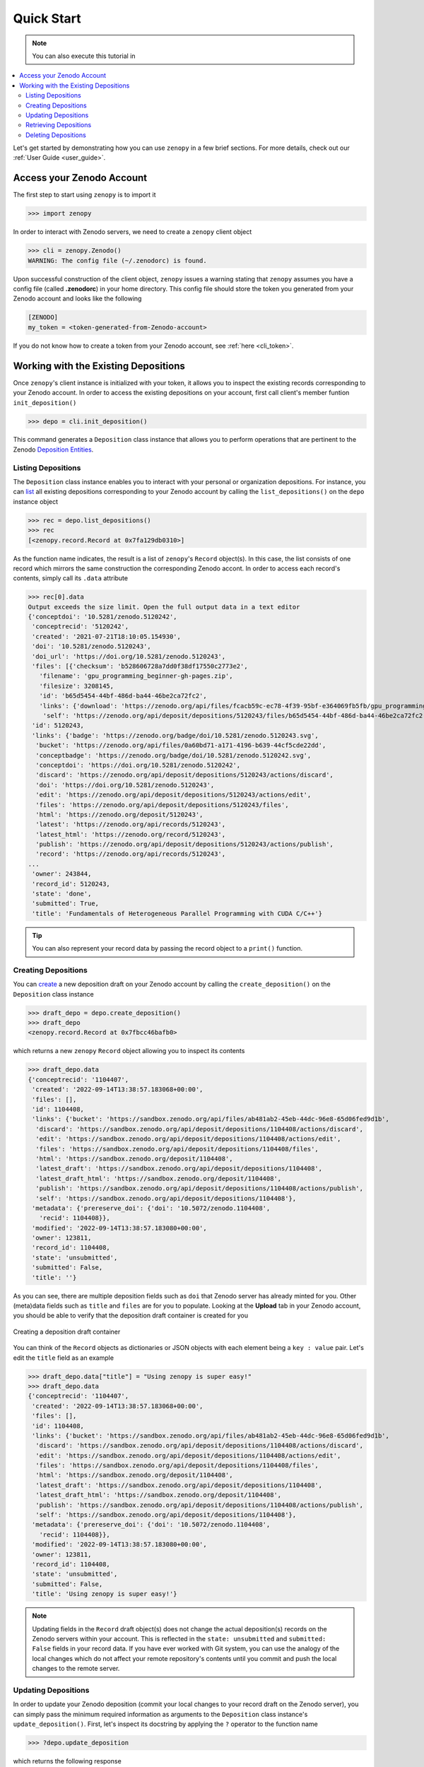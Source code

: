 .. _quick_start:

***********
Quick Start
***********

.. |Binder| image:: https://mybinder.org/badge_logo.svg
   :target: https://mybinder.org/v2/gh/MolSSI/zenopy/binder?labpath=docs%2Fnotebooks%2Fquick-start.ipynb
   :alt: Quick-start Jupyter notebook on Binder
   :width: 150

.. note::

  You can also execute this tutorial in |Binder|

.. contents::
   :local:
   :depth: 2

Let's get started by demonstrating how you can use ``zenopy`` in a 
few brief sections. For more details, check out our :ref:`User Guide <user_guide>`.

Access your Zenodo Account
==========================

The first step to start using ``zenopy`` is to import it

>>> import zenopy

In order to interact with Zenodo servers, we need to create a ``zenopy``
client object

>>> cli = zenopy.Zenodo()
WARNING: The config file (~/.zenodorc) is found.

Upon successful construction of the client object, ``zenopy`` issues a 
warning stating that ``zenopy`` assumes you have a config file 
(called **.zenodorc**) in your home directory. This config file should
store the token you generated from your Zenodo account and looks like
the following

.. code-block:: python

    [ZENODO]
    my_token = <token-generated-from-Zenodo-account>

If you do not know how to create a token from your Zenodo account,
see :ref:`here <cli_token>`.

Working with the Existing Depositions
=====================================

Once ``zenopy``'s client instance is initialized with your token,
it allows you to inspect the existing records corresponding to your
Zenodo account. In order to access the existing depositions on your
account, first call client's member funtion ``init_deposition()``

>>> depo = cli.init_deposition()

This command generates a ``Deposition`` class instance that allows you
to perform operations that are pertinent to the 
Zenodo `Deposition <https://developers.zenodo.org/#depositions>`_ 
`Entities <https://developers.zenodo.org/#entities>`_. 

Listing Depositions
-------------------

The ``Deposition`` class instance enables you to interact with your personal
or organization depositions. For instance, you can 
`list <https://developers.zenodo.org/#list>`_ all existing depositions 
corresponding to your Zenodo account by calling the ``list_depositions()``
on the ``depo`` instance object

>>> rec = depo.list_depositions()
>>> rec
[<zenopy.record.Record at 0x7fa129db0310>]

As the function name indicates, the result is a list of ``zenopy``'s ``Record``
object(s). In this case, the list consists of one record which mirrors the same
construction the corresponding Zenodo accont. In order to access each 
record's contents, simply call its ``.data`` attribute

>>> rec[0].data
Output exceeds the size limit. Open the full output data in a text editor
{'conceptdoi': '10.5281/zenodo.5120242',
 'conceptrecid': '5120242',
 'created': '2021-07-21T18:10:05.154930',
 'doi': '10.5281/zenodo.5120243',
 'doi_url': 'https://doi.org/10.5281/zenodo.5120243',
 'files': [{'checksum': 'b528606728a7dd0f38df17550c2773e2',
   'filename': 'gpu_programming_beginner-gh-pages.zip',
   'filesize': 3208145,
   'id': 'b65d5454-44bf-486d-ba44-46be2ca72fc2',
   'links': {'download': 'https://zenodo.org/api/files/fcacb59c-ec78-4f39-95bf-e364069fb5fb/gpu_programming_beginner-gh-pages.zip',
    'self': 'https://zenodo.org/api/deposit/depositions/5120243/files/b65d5454-44bf-486d-ba44-46be2ca72fc2'}}],
 'id': 5120243,
 'links': {'badge': 'https://zenodo.org/badge/doi/10.5281/zenodo.5120243.svg',
  'bucket': 'https://zenodo.org/api/files/0a60bd71-a171-4196-b639-44cf5cde22dd',
  'conceptbadge': 'https://zenodo.org/badge/doi/10.5281/zenodo.5120242.svg',
  'conceptdoi': 'https://doi.org/10.5281/zenodo.5120242',
  'discard': 'https://zenodo.org/api/deposit/depositions/5120243/actions/discard',
  'doi': 'https://doi.org/10.5281/zenodo.5120243',
  'edit': 'https://zenodo.org/api/deposit/depositions/5120243/actions/edit',
  'files': 'https://zenodo.org/api/deposit/depositions/5120243/files',
  'html': 'https://zenodo.org/deposit/5120243',
  'latest': 'https://zenodo.org/api/records/5120243',
  'latest_html': 'https://zenodo.org/record/5120243',
  'publish': 'https://zenodo.org/api/deposit/depositions/5120243/actions/publish',
  'record': 'https://zenodo.org/api/records/5120243',
...
 'owner': 243844,
 'record_id': 5120243,
 'state': 'done',
 'submitted': True,
 'title': 'Fundamentals of Heterogeneous Parallel Programming with CUDA C/C++'}

.. tip::
  You can also represent your record data by passing the record object to a 
  ``print()`` function.


Creating Depositions
--------------------

You can `create <https://developers.zenodo.org/#create>`_ a new deposition
draft on your Zenodo account by calling the ``create_deposition()`` on the
``Deposition`` class instance

>>> draft_depo = depo.create_deposition()
>>> draft_depo
<zenopy.record.Record at 0x7fbcc46bafb0>

which returns a new ``zenopy`` ``Record`` object allowing you to inspect 
its contents

>>> draft_depo.data
{'conceptrecid': '1104407',
 'created': '2022-09-14T13:38:57.183068+00:00',
 'files': [],
 'id': 1104408,
 'links': {'bucket': 'https://sandbox.zenodo.org/api/files/ab481ab2-45eb-44dc-96e8-65d06fed9d1b',
  'discard': 'https://sandbox.zenodo.org/api/deposit/depositions/1104408/actions/discard',
  'edit': 'https://sandbox.zenodo.org/api/deposit/depositions/1104408/actions/edit',
  'files': 'https://sandbox.zenodo.org/api/deposit/depositions/1104408/files',
  'html': 'https://sandbox.zenodo.org/deposit/1104408',
  'latest_draft': 'https://sandbox.zenodo.org/api/deposit/depositions/1104408',
  'latest_draft_html': 'https://sandbox.zenodo.org/deposit/1104408',
  'publish': 'https://sandbox.zenodo.org/api/deposit/depositions/1104408/actions/publish',
  'self': 'https://sandbox.zenodo.org/api/deposit/depositions/1104408'},
 'metadata': {'prereserve_doi': {'doi': '10.5072/zenodo.1104408',
   'recid': 1104408}},
 'modified': '2022-09-14T13:38:57.183080+00:00',
 'owner': 123811,
 'record_id': 1104408,
 'state': 'unsubmitted',
 'submitted': False,
 'title': ''}

As you can see, there are multiple deposition fields such as ``doi`` that Zenodo server has already
minted for you. Other (meta)data fields such as ``title`` and ``files`` are for you to populate.
Looking at the **Upload** tab in your Zenodo account, you should be able to verify that the
deposition draft container is created for you

.. figure:: images/quick_start/deposition_create.png
  :align: center
  :alt: Creating a deposition draft container figure

  Creating a deposition draft container

You can think of the ``Record`` objects as dictionaries or JSON objects with each element being 
a ``key : value`` pair. Let's edit the ``title`` field as an example

>>> draft_depo.data["title"] = "Using zenopy is super easy!"
>>> draft_depo.data
{'conceptrecid': '1104407',
 'created': '2022-09-14T13:38:57.183068+00:00',
 'files': [],
 'id': 1104408,
 'links': {'bucket': 'https://sandbox.zenodo.org/api/files/ab481ab2-45eb-44dc-96e8-65d06fed9d1b',
  'discard': 'https://sandbox.zenodo.org/api/deposit/depositions/1104408/actions/discard',
  'edit': 'https://sandbox.zenodo.org/api/deposit/depositions/1104408/actions/edit',
  'files': 'https://sandbox.zenodo.org/api/deposit/depositions/1104408/files',
  'html': 'https://sandbox.zenodo.org/deposit/1104408',
  'latest_draft': 'https://sandbox.zenodo.org/api/deposit/depositions/1104408',
  'latest_draft_html': 'https://sandbox.zenodo.org/deposit/1104408',
  'publish': 'https://sandbox.zenodo.org/api/deposit/depositions/1104408/actions/publish',
  'self': 'https://sandbox.zenodo.org/api/deposit/depositions/1104408'},
 'metadata': {'prereserve_doi': {'doi': '10.5072/zenodo.1104408',
   'recid': 1104408}},
 'modified': '2022-09-14T13:38:57.183080+00:00',
 'owner': 123811,
 'record_id': 1104408,
 'state': 'unsubmitted',
 'submitted': False,
 'title': 'Using zenopy is super easy!'}

.. note::

  Updating fields in the ``Record`` draft object(s) does not change the actual deposition(s)
  records on the Zenodo servers within your account. This is reflected in the ``state: unsubmitted``
  and ``submitted: False`` fields in your record data. If you have ever worked with Git system,
  you can use the analogy of the local changes which do not affect your remote repository's contents
  until you commit and push the local changes to the remote server.

Updating Depositions
--------------------

In order to update your Zenodo deposition (commit your local changes to your record draft on 
the Zenodo server), you can simply pass the minimum required information as arguments to
the ``Deposition`` class instance's ``update_deposition()``. First, let's inspect its docstring
by applying the ``?`` operator to the function name

>>> ?depo.update_deposition

which returns the following response

.. code-block:: python

  Signature:
  depo.update_deposition(
      id_: int = None,
      url: str = None,
      upload_type: str = None,
      publication_type: str = None,
      image_type: str = None,
      publication_date: str = None,
      title: str = None,
      creators: list[dict] = None,
      description: str = None,
      access_right: str = None,
      license: str = None,
      embargo_date: str = None,
      access_conditions: str = None,
  ) -> zenopy.record.Record
  Docstring: Update an existing deposition resource (deposition metadata)
  File:      ~/Packages/anaconda3/envs/.../zenopy/depositions.py
  Type:      method

To get a complete list of required and optional fields for your deposition metadata
refer to `Zenodo Documentation <https://developers.zenodo.org/#representation>`_.

Let's go ahead and update (commit) a few changes in the data field values in our 
deposition container form on Zenodo

.. code-block:: python

  >>>  draft_depo = depo.update_deposition(
       id_=1104408,
       upload_type="publication",
       publication_type="technicalnote",
       creators=[{"name":"Mostafanejad, Sina"}],
       access_right="open",
       license="cc-by",
       title="Using zenopy is super easy!",
       description="zenopy is a user-friendly tool for productivity."
       )

.. tip::

  Instead of passing the record ``id`` directly, we could extract it from the record object
  via ``draft_depo._id`` attribute.
 
Now, let's check the contents of the updated deposition object

>>> draft_depo.data
Output exceeds the size limit. Open the full output data in a text editor
{'conceptrecid': '1104407',
 'created': '2022-09-14T13:38:57.183068+00:00',
 'doi': '',
 'doi_url': 'https://doi.org/',
 'files': [],
 'id': 1104408,
 'links': {'bucket': 'https://sandbox.zenodo.org/api/files/ab481ab2-45eb-44dc-96e8-65d06fed9d1b',
  'discard': 'https://sandbox.zenodo.org/api/deposit/depositions/1104408/actions/discard',
  'edit': 'https://sandbox.zenodo.org/api/deposit/depositions/1104408/actions/edit',
  'files': 'https://sandbox.zenodo.org/api/deposit/depositions/1104408/files',
  'html': 'https://sandbox.zenodo.org/deposit/1104408',
  'latest_draft': 'https://sandbox.zenodo.org/api/deposit/depositions/1104408',
  'latest_draft_html': 'https://sandbox.zenodo.org/deposit/1104408',
  'newversion': 'https://sandbox.zenodo.org/api/deposit/depositions/1104408/actions/newversion',
  'publish': 'https://sandbox.zenodo.org/api/deposit/depositions/1104408/actions/publish',
  'registerconceptdoi': 'https://sandbox.zenodo.org/api/deposit/depositions/1104408/actions/registerconceptdoi',
  'self': 'https://sandbox.zenodo.org/api/deposit/depositions/1104408'},
 'metadata': {'access_right': 'open',
  'creators': [{'name': 'Mostafanejad, Sina'}],
  'description': 'zenopy is a user-friendly tool for productivity.',
  'doi': '',
  'license': 'CC-BY-4.0',
  'prereserve_doi': {'doi': '10.5072/zenodo.1104408', 'recid': 1104408},
  'publication_date': '2022-09-14',
  'publication_type': 'technicalnote',
...
 'owner': 123811,
 'record_id': 1104408,
 'state': 'unsubmitted',
 'submitted': False,
 'title': 'Using zenopy is super easy!'}

The changes are now reflected on the target deposition in our Zenodo account records as well

.. figure:: images/quick_start/deposition_update.png
  :align: center
  :alt: Updating a deposition draft container figure

  Updating a deposition draft container

.. attention::

  Although we have committed our changes to the Zenodo servers by updating the deposition
  object, we have not yet published our draft. The status of our record is stored in
  the ``state: unsubmitted``  and ``submitted: False`` fields. The status implies two things:
  (i) We can further modify our record without the need to create a new version of our record,
  and (ii) the draft is not yet published and thus, not available/accessible to the public.

Retrieving Depositions
----------------------

In order to `retrieve <https://developers.zenodo.org/#retrieve>`_ a deposition, simply pass its
``id`` to ``retrieve_deposition()``

>>> fetched_depo = depo.retrieve_deposition(id_=1104408)
>>> print(fetched_depo)
Output exceeds the size limit. Open the full output data in a text editor
{'conceptrecid': '1104407',
 'created': '2022-09-14T13:38:57.183068+00:00',
 'doi': '',
 'doi_url': 'https://doi.org/',
 'files': [],
 'id': 1104408,
 'links': {'bucket': 'https://sandbox.zenodo.org/api/files/ab481ab2-45eb-44dc-96e8-65d06fed9d1b',
           'discard': 'https://sandbox.zenodo.org/api/deposit/depositions/1104408/actions/discard',
           'edit': 'https://sandbox.zenodo.org/api/deposit/depositions/1104408/actions/edit',
           'files': 'https://sandbox.zenodo.org/api/deposit/depositions/1104408/files',
           'html': 'https://sandbox.zenodo.org/deposit/1104408',
           'latest_draft': 'https://sandbox.zenodo.org/api/deposit/depositions/1104408',
           'latest_draft_html': 'https://sandbox.zenodo.org/deposit/1104408',
           'newversion': 'https://sandbox.zenodo.org/api/deposit/depositions/1104408/actions/newversion',
           'publish': 'https://sandbox.zenodo.org/api/deposit/depositions/1104408/actions/publish',
           'registerconceptdoi': 'https://sandbox.zenodo.org/api/deposit/depositions/1104408/actions/registerconceptdoi',
           'self': 'https://sandbox.zenodo.org/api/deposit/depositions/1104408'},
 'metadata': {'access_right': 'open',
              'creators': [{'name': 'Mostafanejad, Sina'}],
              'description': 'zenopy is a user-friendly tool for productivity.',
              'doi': '',
              'license': 'CC-BY-4.0',
              'prereserve_doi': {'doi': '10.5072/zenodo.1104408',
                                 'recid': 1104408},
              'publication_date': '2022-09-14',
...
 'record_id': 1104408,
 'state': 'unsubmitted',
 'submitted': False,
 'title': 'Using zenopy is super easy!'}

Deleting Depositions
--------------------

You can easily `delete <https://developers.zenodo.org/#delete>`_ a 
deposition **draft** from your Zenodo account using

>>> depo.delete_deposition(id_=1104408)
An unpublished deposition has been deleted at the following address:
	https://sandbox.zenodo.org/api/deposit/depositions/

Upon successful completion of this command, ``zenopy`` notifies you that
the deposition has been deleted from your account. You can verify
it by checking your Zenodo account from the web browser.